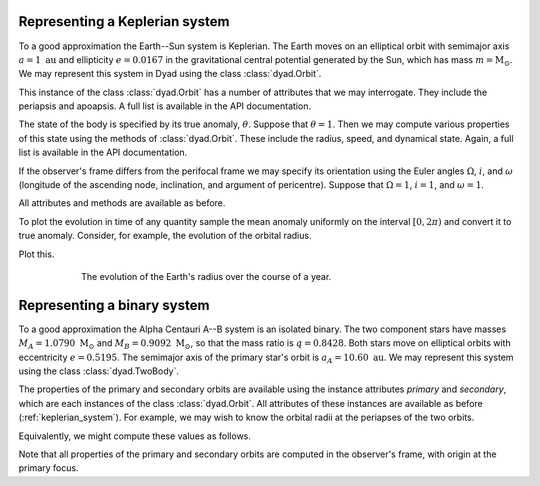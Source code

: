 .. _keplerian_system:

*******************************
Representing a Keplerian system
*******************************

To a good approximation the Earth--Sun system is Keplerian. The Earth moves on an elliptical orbit with semimajor axis :math:`a = 1~\text{au}` and ellipticity :math:`e = 0.0167` in the gravitational central potential generated by the Sun, which has mass :math:`m = \text{M}_{\odot}`. We may represent this system in Dyad using the class :class:`dyad.Orbit`.

.. doctest:: python

   >>> import dyad
   >>> m, a, e = 1., 1., 0.0167
   >>> orbit = dyad.Orbit(m, a, e)

This instance of the class :class:`dyad.Orbit` has a number of
attributes that we may interrogate. They include the periapsis and
apoapsis. A full list is available in the API documentation.

.. doctest:: python

   >>> orbit.periapsis
   np.float64(0.9833)
   >>> orbit.apoapsis
   np.float64(1.0167)

The state of the body is specified by its true anomaly,
:math:`\theta`. Suppose that :math:`\theta = 1`. Then we may compute
various properties of this state using the methods of
:class:`dyad.Orbit`. These include the radius, speed, and dynamical
state. Again, a full list is available in the API documentation.

.. doctest:: python

   >>> theta = 1.
   >>> orbit.radius(theta)
   np.float64(0.9907812427855317)
   >>> orbit.speed(theta)
   np.float64(30.06054704930534)
   >>> orbit.state(theta)
   array([  0.53532139,   0.83371367,   0.        , -25.0664496 ,
	   16.59245592,   0.        ])

If the observer's frame differs from the perifocal frame we may
specify its orientation using the Euler angles :math:`\Omega`,
:math:`i`, and :math:`\omega` (longitude of the ascending node,
inclination, and argument of pericentre). Suppose that :math:`\Omega =
1`, :math:`i = 1`, and :math:`\omega = 1`.

.. doctest:: python

   >>> Omega, i, omega = 1., 1., 1.
   >>> orbit = dyad.Orbit(m, a, e, Omega, i, omega)

All attributes and methods are available as before.

To plot the evolution in time of any quantity sample the mean anomaly
uniformly on the interval :math:`[0, 2\pi)` and convert it to true
anomaly. Consider, for example, the evolution of the orbital radius.

.. doctest:: python

   >>> import numpy as np
   >>> mu = np.linspace(0., 2.*np.pi)
   >>> theta = dyad.true_anomaly_from_mean_anomaly(mu, e)
   >>> r = orbit.radius(theta)

Plot this.

.. doctest:: python

   >>> import matplotlib.pyplot as plt
   >>> fig, ax = plt.subplots()
   >>> ax.plot(theta, r)
   [<matplotlib.lines.Line2D object at 0x744af577ada0>]
   >>> ax.set_xticks([0., np.pi, 2.*np.pi], [r"$0$", r"$\pi$", r"$2\pi$"])
   >>> ax.set_xlabel(r"$\theta$")
   Text(0.5, 0, '$\\theta$')
   >>> ax.set_ylabel(r"$r/\mathrm{au}$")
   Text(0, 0.5, '$r/\\mathrm{au}$')
   >>> plt.show()

.. _radius:
.. figure:: ../figures/evolution_of_radius.jpg
   :figwidth: 75%
   :align: center

   The evolution of the Earth's radius over the course of a year.
   
.. _binary_system:

****************************
Representing a binary system
****************************

To a good approximation the Alpha Centauri A--B system is an isolated
binary. The two component stars have masses :math:`M_{A} =
1.0790~\text{M}_{\odot}` and :math:`M_{B} = 0.9092~\text{M}_{\odot}`,
so that the mass ratio is :math:`q = 0.8428`. Both stars move on
elliptical orbits with eccentricity :math:`e = 0.5195`. The semimajor
axis of the primary star's orbit is :math:`a_{A} =
10.60~\text{au}`. We may represent this system using the class
:class:`dyad.TwoBody`.

.. doctest:: python

   >>> import dyad
   >>> m_A, q, a_A, e = 1.079, 0.8428, 10.60, 0.5195
   >>> binary = dyad.TwoBody(m_A, q, a_A, e)

The properties of the primary and secondary orbits are available using
the instance attributes `primary` and `secondary`, which are each
instances of the class :class:`dyad.Orbit`. All attributes of these
instances are available as before (:ref:`keplerian_system`). For
example, we may wish to know the orbital radii at the periapses of the
two orbits.
   
.. doctest:: python

   >>> binary.primary.periapsis
   np.float64(5.0933)
   >>> binary.secondary.periapsis
   np.float64(6.0433080208827725)

Equivalently, we might compute these values as follows.

.. doctest:: python

   >>> binary.primary.radius(0.)
   np.float64(5.093300000000001)
   >>> binary.secondary.radius(0.)
   np.float64(6.043308020882773)

Note that all properties of the primary and secondary orbits are
computed in the observer's frame, with origin at the primary focus.
